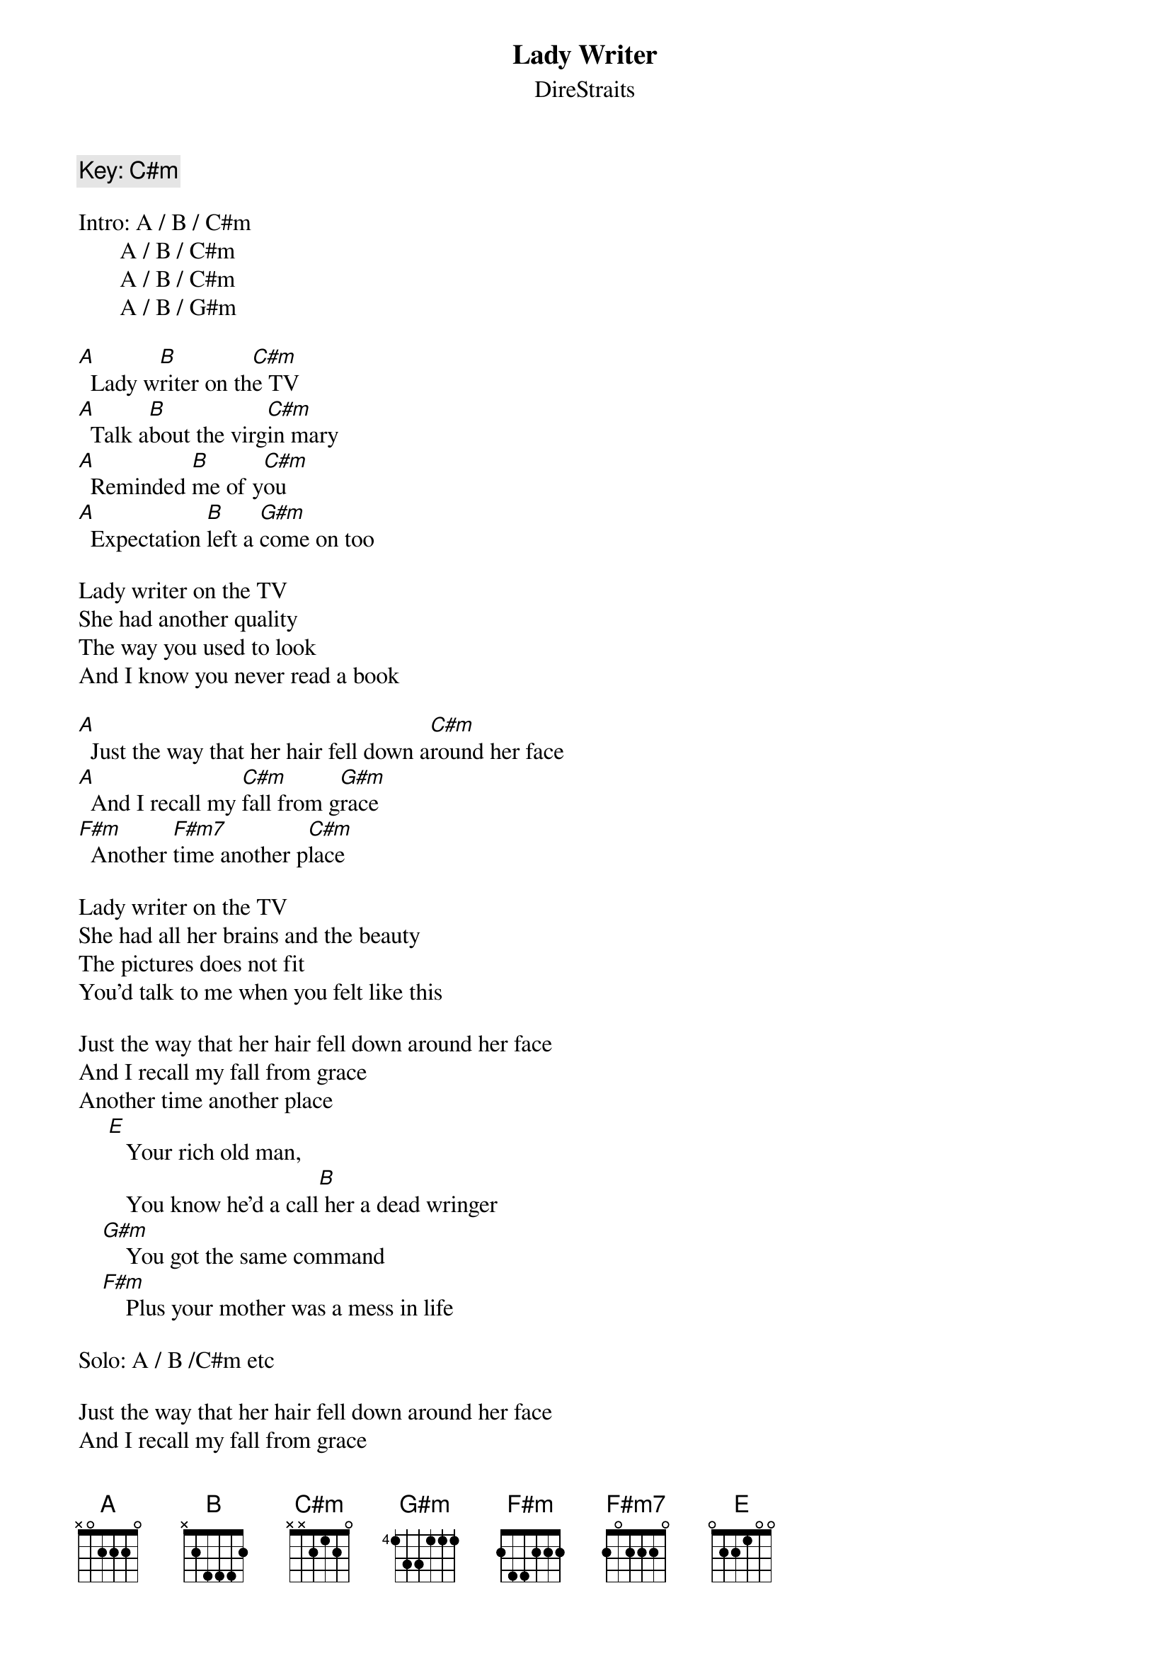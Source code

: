 {key: C#m}
{t:Lady Writer}
{st:DireStraits}

{c:Key: C#m}

Intro: A / B / C#m
       A / B / C#m
       A / B / C#m
       A / B / G#m

[A]  Lady w[B]riter on th[C#m]e TV
[A]  Talk a[B]bout the virg[C#m]in mary
[A]  Reminded [B]me of y[C#m]ou
[A]  Expectation [B]left a [G#m]come on too

Lady writer on the TV
She had another quality
The way you used to look
And I know you never read a book

[A]  Just the way that her hair fell down a[C#m]round her face
[A]  And I recall my [C#m]fall from g[G#m]race
[F#m]  Another [F#m7]time another p[C#m]lace

Lady writer on the TV
She had all her brains and the beauty
The pictures does not fit
You'd talk to me when you felt like this

Just the way that her hair fell down around her face
And I recall my fall from grace
Another time another place
     [E]   Your rich old man,
        You know he'd a call[B] her a dead wringer
    [G#m]    You got the same command
    [F#m]    Plus your mother was a mess in life

Solo: A / B /C#m etc

Just the way that her hair fell down around her face
And I recall my fall from grace
Another time another place

Lady writer on the TV
She knew all about history
You couldn't hardly write your name
I think I want it just the same

Lady writer on the TV
Talking about the virgin mary
You know I'm talking about you and me
Lady writer on the TV
